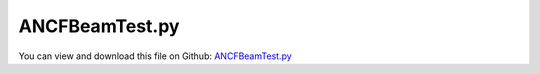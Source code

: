 
.. _testmodels-ancfbeamtest:

***************
ANCFBeamTest.py
***************

You can view and download this file on Github: `ANCFBeamTest.py <https://github.com/jgerstmayr/EXUDYN/tree/master/main/pythonDev/TestModels/ANCFBeamTest.py>`_

.. code-block:: python
   :linenos:

   #+++++++++++++++++++++++++++++++++++++++++++++++++++++++++++++++++++++++++++++
   # This is an EXUDYN example
   #
   # Details:  Test models for ANCFBeam (2-node 3D shear deformable ANCF beam element 
   #           with 2 cross section slope vectors); 
   #           test models: cantilever beam with tip force and torque
   #
   # Author:   Johannes Gerstmayr
   # Date:     2023-04-05
   #
   # Copyright:This file is part of Exudyn. Exudyn is free software. You can redistribute it and/or modify it under the terms of the Exudyn license. See 'LICENSE.txt' for more details.
   #
   #+++++++++++++++++++++++++++++++++++++++++++++++++++++++++++++++++++++++++++++
   
   import exudyn as exu
   from exudyn.utilities import * #includes itemInterface and rigidBodyUtilities
   import exudyn.graphics as graphics #only import if it does not conflict
   
   import numpy as np
   
   useGraphics = True #without test
   #+++++++++++++++++++++++++++++++++++++++++++++++++++++++++++
   #you can erase the following lines and all exudynTestGlobals related operations if this is not intended to be used as TestModel:
   try: #only if called from test suite
       from modelUnitTests import exudynTestGlobals #for globally storing test results
       useGraphics = exudynTestGlobals.useGraphics
   except:
       class ExudynTestGlobals:
           pass
       exudynTestGlobals = ExudynTestGlobals()
   #+++++++++++++++++++++++++++++++++++++++++++++++++++++++++++
   
   SC = exu.SystemContainer()
   mbs = SC.AddSystem()
   
   compute2D = False
   compute3D = True
   
   #test examples
   #2011 MUBO, Nachbagauer Pechstein Irschik Gerstmayr (2D)
   #2013 CND, Nachbagauer Gruber Gerstmayr (static, 3D); "Structural and Continuum Mechanics Approaches for a 3D Shear Deformable ANCF Beam Finite Element: Application to Static and Linearized Dynamic Examples"
   ### not yet: 2013 CND, Nachbagauer Gerstmayr (dynamic, 3D)
   cases = ['CantileverLinear2011', 'Cantilever2011', 'GeneralBending2013', 'PrincetonBeamF2', 'PrincetonBeamF3', 'Eigenmodes2013']
   nElementsList = [1,2,4,8,16,32,64,128,256,512,1024]
   # nElementsList = [8,32, 128]
   nElements = 8
   
   betaList = [0,15,30,45,60,75,90]
   betaDegree = 45
   
   caseList = [0,1,2,3,4]
   case=4
   
   useGraphics = False
   verbose = False
   
   bodyFixedLoad = False
   testErrorSum = 0
   printCase = True
   
   #for nElements in nElementsList:
   #for betaDegree in betaList:
   for case in caseList:
       if printCase:
           printCase=False
           exu.Print('case=', case, cases[case])
       mbs.Reset()
       
       computeEigenmodes = False
       csFact = 1
       sectionData = exu.BeamSection()
       fTip = 0
       MxTip = 0
       MyTip = 0
   
       ks1=1 #shear correction, torsion
       ks2=1 #shear correction, bending
       ks3=1 #shear correction, bending
       ff=1 #drawing factor
   
       #define beam parameters and loads for different cases
       if case == 0 or case == 1:
           caseName = cases[case]
   
           L = 2 #length of beam
           w = 0.1 #width of beam
           h = 0.5 #height Y
   
           fTip = 5e5*h**3
           if case == 1:
               fTip *= 1000
   
           Em = 2.07e11
           rho = 1e2
       
           A=h*w
           nu = 0.3              # Poisson ratio
           ks2= 10*(1+nu)/(12+11*nu)
           ks3=ks2
   
       elif case == 2:
           L = 2 #length of beam
           h = 0.2 #height Y
           w = 0.4 #width Z of beam
           Em = 2.07e11
           rho = 1e2
   
           A=h*w
       
           nu = 0.3              # Poisson ratio
           ks1= 0.5768 #torsion correction factor if J=Jyy+Jzz
           ks2= 0.8331
           ks3= 0.7961
       
           MxTip = 0.5e6
           MyTip = 2e6
   
           csFact = 10
       elif case == 3 or case == 4: #Princeton beam example
           L = 0.508       #length of beam
           h = 12.3777e-3  #height Y; 12.3777e-3 with Obrezkov's paper
           w = 3.2024e-3   #width Z of beam
           Em = 71.7e9
           ks1=0.198
           nu = 0.31
   
           ks2=1
           ks3=1
           # ks2=0.9
           # ks3=0.9
   
   
           rho = 1e2       #unused
           A=h*w
       
           MxTip = 0
           MyTip = 0
           if case == 3:
               fTip = 8.896    #F2
           elif case == 4:
               fTip = 13.345 #F3
           #if kk==0: exu.Print('load=', fTip)
           
           beta = betaDegree/180*pi #beta=0 => negative y-axis
           bodyFixedLoad = False
   
           csFact = 10
       
       Gm = Em/(2*(1+nu))      # Shear modulus
   
       #compute sectionData
       
       # Cross-section properties
       Iyy = h*w**3/12 # Second moment of area of the beam cross-section
       Izz = w*h**3/12 # Second moment of area of the beam cross-section
       J = (Iyy+Izz)   # approximation; Polar moment of area of the beam cross-section
   
       sectionData.stiffnessMatrix = np.diag([Em*A, Gm*A*ks2, Gm*A*ks3, Gm*J*ks1, Em*Iyy, Em*Izz])
   
   
       rhoA = rho*A
   
       if False:
           #linear solution:
           uzTip = fTip*L**3/(3*Em*Iyy)
           exu.Print('uz linear=',uzTip)
           uyTip = fTip*L**3/(3*Em*Izz)
           exu.Print('uy linear=',uyTip)
   
       sectionData.inertia= rho*J*np.eye(3)
       sectionData.massPerLength = rhoA
   
       sectionGeometry = exu.BeamSectionGeometry()
   
       #points, in positive rotation sense viewing in x-direction, points in [Y,Z]-plane
       #points do not need to be closed!
       lp = exu.Vector2DList()
       if True:
           lp.Append([h*ff,-w*ff])
           lp.Append([h*ff,w*ff])
           lp.Append([-h*ff,w*ff])
           lp.Append([-h*ff,-w*ff])
   
       sectionGeometry.polygonalPoints = lp
       #exu.Print('HERE\n',sectionGeometry.polygonalPoints)
       nGround = mbs.AddNode(NodePointGround(referenceCoordinates=[0,0,0])) #ground node for coordinate constraint
       mnGround = mbs.AddMarker(MarkerNodeCoordinate(nodeNumber=nGround, coordinate=0))
    
   
       eY=[0,1,0]
       eZ=[0,0,1]
       lElem = L/nElements
       if compute3D:
           initialRotations = eY+eZ
           #create beam nodes and elements
           n0 = mbs.AddNode(NodePointSlope23(referenceCoordinates=[0,0,0]+initialRotations))
           nInit = n0
           for k in range(nElements):
               n1 = mbs.AddNode(NodePointSlope23(referenceCoordinates=[lElem*(k+1),0,0]+initialRotations))
   
               oBeam = mbs.AddObject(ObjectANCFBeam(nodeNumbers=[n0,n1], physicsLength = lElem, 
                                                      sectionData = sectionData,
                                                      crossSectionPenaltyFactor = [csFact,csFact,csFact],
                                                      visualization=VANCFBeam(sectionGeometry=sectionGeometry)))
               n0 = n1
   
   
           mTip = mbs.AddMarker(MarkerNodeRigid(nodeNumber = n1))
           if fTip != 0:
               if case < 3:
                   mbs.AddLoad(Force(markerNumber=mTip, loadVector = [0,fTip,0], bodyFixed = bodyFixedLoad))
               elif case >= 3:
                   mbs.AddLoad(Force(markerNumber=mTip, loadVector = [0,-fTip*cos(beta),fTip*sin(beta)], bodyFixed = bodyFixedLoad))
   
           if MxTip != 0 or MyTip != 0:
               mbs.AddLoad(Torque(markerNumber=mTip, loadVector = [MxTip, MyTip,0]))#, bodyFixed = True ))
   
           for i in range(9):
               #if i != 4 and i != 8: #exclude constraining the slope lengths
               if True:
                   nm0 = mbs.AddMarker(MarkerNodeCoordinate(nodeNumber=nInit, coordinate=i))
                   mbs.AddObject(CoordinateConstraint(markerNumbers=[mnGround, nm0]))
   
   
       # exu.Print(mbs)
       mbs.Assemble()
   
       tEnd = 100     #end time of simulation
       stepSize = 0.5*0.01*0.1    #step size; leads to 1000 steps
   
       simulationSettings = exu.SimulationSettings()
       simulationSettings.solutionSettings.solutionWritePeriod = 2e-2  #output interval general
       simulationSettings.solutionSettings.sensorsWritePeriod = 1e-1  #output interval of sensors
       simulationSettings.timeIntegration.numberOfSteps = int(tEnd/stepSize) #must be integer
       simulationSettings.timeIntegration.endTime = tEnd
       #simulationSettings.solutionSettings.solutionInformation = "This is the info\nNew line\n and another new line \n"
       simulationSettings.timeIntegration.generalizedAlpha.spectralRadius = 0.5
       #simulationSettings.timeIntegration.simulateInRealtime=True
       #simulationSettings.timeIntegration.realtimeFactor=0.1
   
       simulationSettings.timeIntegration.verboseMode = verbose
       simulationSettings.staticSolver.verboseMode = verbose
   
       simulationSettings.timeIntegration.newton.useModifiedNewton = True
   
       simulationSettings.timeIntegration.newton.numericalDifferentiation.relativeEpsilon = 1e-4
       simulationSettings.timeIntegration.newton.relativeTolerance = 1e-6
   
       simulationSettings.linearSolverType = exu.LinearSolverType.EigenSparse
   
       if nElements > 32 and case==0: #change tolerance, because otherwise no convergence
           simulationSettings.staticSolver.newton.relativeTolerance = 1e-6
       if case == 1: #tolerance changed from 1e-8 to 5e-10 to achieve values of paper (1024 has difference at last digit in paper)
           simulationSettings.staticSolver.newton.relativeTolerance = 0.5e-9
   
   
       simulationSettings.staticSolver.numberOfLoadSteps = 5
   
   
       #add some drawing parameters for this example
       SC.visualizationSettings.nodes.drawNodesAsPoint=False
       SC.visualizationSettings.nodes.defaultSize=0.01
   
       SC.visualizationSettings.bodies.beams.axialTiling = 50
       SC.visualizationSettings.general.drawWorldBasis = True
       SC.visualizationSettings.general.worldBasisSize = 0.1
       SC.visualizationSettings.openGL.multiSampling = 4
   
   
       # [M, K, D] = exu.solver.ComputeLinearizedSystem(mbs, simulationSettings, useSparseSolver=True)
       # exu.Print('M=',M.round(1))
   
       if useGraphics:
           SC.renderer.Start()
           SC.renderer.DoIdleTasks()
   
       # else:
       mbs.SolveStatic(simulationSettings)
       # mbs.SolveDynamic(simulationSettings)
       #mbs.SolveDynamic(simulationSettings, solverType = exu.DynamicSolverType.RK44)
       
   
       if useGraphics:
           SC.renderer.DoIdleTasks()
           SC.renderer.Stop() #safely close rendering window!
       
       ##evaluate final (=current) output values
       uTip = mbs.GetNodeOutput(n1, exu.OutputVariableType.Displacement)
       
       errorFact = 1
       if case != 1:
           errorFact *= 100
   
       testErrorSum += np.linalg.norm(uTip)
   
       
       
       if case < 2:
           pTip = mbs.GetNodeOutput(n1, exu.OutputVariableType.Position)
           exu.Print('ne=',nElements, ', ux=',L-pTip[0], ', uy=',pTip[1])
       elif case == 2:
           rotTip = mbs.GetNodeOutput(n1, exu.OutputVariableType.Rotation)
           exu.Print('ne=',nElements, ', u=',list(uTip))
           # exu.Print('ne=',nElements, ', rot=',rotTip)
       elif case == 3 or case == 4:
           exu.Print('ne=', nElements, ', beta=', round(beta*180/pi,1), ', u=',uTip.round(7))
   
   
   exu.Print('Solution of ANCFBeam3Dtest=', testErrorSum)
   exudynTestGlobals.testError = testErrorSum - (1.010486312300459 ) 
   exudynTestGlobals.testResult = testErrorSum
   
   
   
   # case= 0/CantileverLinear2011 
   #NachbagauerPechsteinIrschikGerstmayrMUBO2011 (2D):
   # ne=1,   9.12273046eâ€“8, 6.16666566eâ€“4, 0.000193
   # ne=2,   1.61293091eâ€“7, 7.61594059eâ€“4, 4.831eâ€“5
   # ne=4,   1.81763233eâ€“7, 7.97825954eâ€“4, 1.208eâ€“5
   # ne=256, 1.88847418eâ€“7, 8.09900305eâ€“4, 2.945eâ€“9
   #Exudyn: ksFact=1
   # ne= 1 , ux= 9.122730637578513e-08 , uy= 0.0006166665660910789 
   # ne= 2 , ux= 1.612930911054633e-07 , uy= 0.0007615940599560586 
   # ne= 4 , ux= 1.8176323512975046e-07 , uy= 0.0007978259537503566 
   # ne= 8 , ux= 1.8706537496804287e-07 , uy= 0.0008068839288072378 
   # ne= 16 , ux= 1.8840244964124508e-07 , uy= 0.0008091484226773518 
   # ne= 32 , ux= 1.887374359021976e-07 , uy= 0.0008097145461515286 
   # ne= 64 , ux= 1.888212299849812e-07 , uy= 0.0008098560770202866 
   # ne= 128 , ux= 1.8884218011550047e-07 , uy= 0.000809891459736643 
   # ne= 256 , ux= 1.8884741770364144e-07 , uy= 0.0008099003054122335
   
   
   # case= 1/Cantilever2011 
   #NachbagauerPechsteinIrschikGerstmayrMUBO2011 (2D):
   # ne=1,    0.07140274, 0.54225823, 0.168310
   # ne=2,    0.12379212, 0.65687111, 0.053697
   # ne=4,    0.14346767, 0.69593561, 0.014633
   # ne=1024, 0.15097103, 0.71056837, 2.280eâ€“7
   
   #Exudyn: ksFact=1
   # ne= 1 , ux= 0.07140273975041422 , uy= 0.5422582285449739 
   # ne= 2 , ux= 0.12379212054619537 , uy= 0.6568711099777776 
   # ne= 4 , ux= 0.14346766617229956 , uy= 0.695935613449867 
   # ne= 8 , ux= 0.14904162148449163 , uy= 0.7068152604035266 
   # ne= 16 , ux= 0.15048521526298897 , uy= 0.709623891842095 
   # ne= 32 , ux= 0.15084943688011565 , uy= 0.7103320154655514 
   # ne= 64 , ux= 0.15094070328691145 , uy= 0.7105094267817303 
   # ne= 128 , ux= 0.15096353326024237 , uy= 0.7105538037895819 
   # ne= 256 , ux= 0.15096924149743085 , uy= 0.7105648993600513 
   # ne= 512 , ux= 0.15097066651939461 , uy= 0.7105676689547459 
   # ne= 1024 , ux= 0.15097102364723924 , uy= 0.7105683631862169 
   
   # case = 2:
   #2013 CND, Nachbagauer Gruber Gerstmayr (static, 3D); "Structural and Continuum Mechanics Approaches for a 3D Shear Deformable ANCF Beam Finite Element: Application to Static and Linearized Dynamic Examples"
   #Table 4:
   # SMF
   # 8,  1.0943e-4, 1.8638e-4, 1.8117e-2
   # 32, 1.0943e-4, 1.8625e-4, 1.8117e-2
   # ANSYS
   # 40, 1.0939e-4, 1.8646e-4, 1.8117e-2    
   #Exudyn, ksFact=10:
   # ne= 8 , u= [-0.00010900977088157404, -0.0001902100873246334, -0.01811732779800177] 
   # ne= 32 , u= [-0.00010941122286522997, -0.00018667435478355072, -0.01811739809277171] 
   # ne= 128 , u= [-0.00010943631319815239, -0.000186451835025629, -0.018117402461210096] 
   #==> in 2013 paper, element performed slightly better, especially in ux and uy terms
   
   # case = 3:
   #Princeton beam with ANSYS (Leonid Obrezkov / Aki Mikkola / Marko Matikainen et al.,
   #       Performance review of locking alleviation methods for continuum ANCF beam elements,
   #       Nonlinear Dynamics, Vol. 109, pp. 31â€“546, May 2022
   # beta=[0 15 30 45 60 75 90];
   if (case==3 or case == 4) and False:
       # F2=8.896
       # % ANSYS beam (10-199 el)
       ANSYSF2y=np.array([1.071417630E-002,  1.061328706E-002, 1.011169630E-002,  8.837226265E-003, 6.604665004E-003, 3.538889001E-003, 0])
       ANSYSF2z=np.array([0, 4.208232124E-002, 7.939482948E-002, 0.108987937,  0.129887616, 0.142194370, 0.146245978])
       exu.Print('refsol ANSYS F2=8.896:\n',ANSYSF2y.round(6), '\n', ANSYSF2z.round(6),sep='')
       # % ANSYS solid (el) (4x12x500) - finer mesh doesn't have much influence see in Size effect file
       # ANSYS_solid_y=[1.069752828E-002 1.057180106E-002 9.938278402E-003 8.686786771E-003 6.500006282E-003 3.481999513E-003 0];
       # ANSYS_solid_z=[0 4.101165651E-002 7.696749069E-002 0.105976311 0.127251299 0.139594740 0.143848652];
       
       # F3=13.345 
       # % ANSYS beam (10-199 el)
       ANSYSF3y=np.array([1.606423724E-002, 1.645825752E-002, 1.665873206E-002, 1.518618440E-002, 1.157837500E-002, 6.248967384E-003, 0])
       ANSYSF3z=np.array([0,                6.435812858E-002, 0.117735994,      0.156467239,      0.181861627,      0.196097131,      0.200677707])
       # % ANSYS solid (el) (4x12x500) - finer mesh see in Size effect file
       #ANSYS_solid_y=[1.603700622E-002 1.637026068E-002 1.640440775E-002 1.485055210E-002 1.127173264E-002 6.062461977E-003  0])
       #ANSYS_solid_z=[0 6.270699533E-002 0.113752002 0.153554457 0.179978534  0.192972233 0.197669499])
       exu.Print('refsol ANSYS F3=13.345:\n',ANSYSF3y.round(6), '\n', ANSYSF3z.round(6),sep='')
   #Exudyn results for Princeton beam:
   #not exactly the same, but around the previous values with HOTINT
   #using 16 elements, csFact=10 (no influence)
   # F2=8.896
   # case= 3, PrincetonBeam
   # ne= 16 , beta= 0.0 , u= [-0.0001352 -0.0107023  0.       ]
   # ne= 16 , beta= 15.0 , u= [-0.0022414 -0.0106295  0.0421374]
   # ne= 16 , beta= 30.0 , u= [-0.0076567 -0.0101861  0.0794434]
   # ne= 16 , beta= 45.0 , u= [-0.0143664 -0.0089529  0.1089703]
   # ne= 16 , beta= 60.0 , u= [-0.0204225 -0.0067182  0.1297877]
   # ne= 16 , beta= 75.0 , u= [-0.0245093 -0.0036079  0.1420319]
   # ne= 16 , beta= 90.0 , u= [-0.0259403 -0.         0.1460608]
   
   # F3=13.345
   # case= 4, PrincetonBeam
   # ne= 16 , beta= 0.0 , u= [-0.0003039 -0.0160454  0.       ]
   # ne= 16 , beta= 15.0 , u= [-0.005319  -0.0165469  0.064622 ]
   # ne= 16 , beta= 30.0 , u= [-0.0171901 -0.0169316  0.1179818]
   # ne= 16 , beta= 45.0 , u= [-0.0303357 -0.0155488  0.1565214]
   # ne= 16 , beta= 60.0 , u= [-0.0411035 -0.0118996  0.1817173]
   # ne= 16 , beta= 75.0 , u= [-0.0479101 -0.0064334  0.1958343]
   # ne= 16 , beta= 90.0 , u= [-0.0502184 -0.         0.2003738]
   
   
   
   


